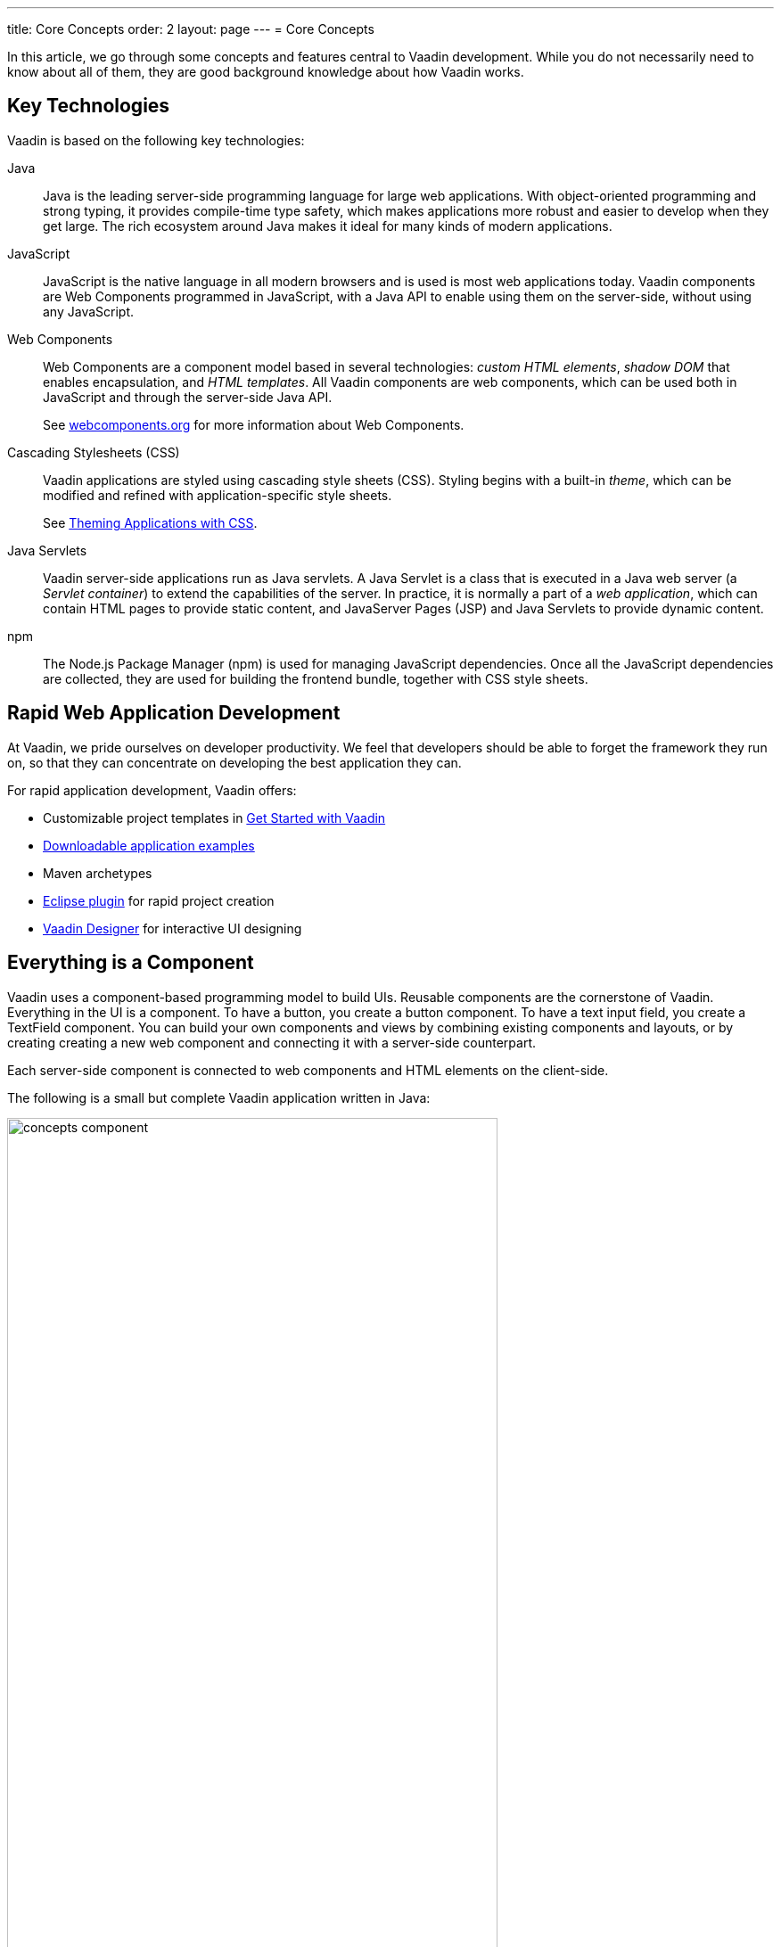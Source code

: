 ---
title: Core Concepts
order: 2
layout: page
---
= Core Concepts

In this article, we go through some concepts and features central to Vaadin development.
While you do not necessarily need to know about all of them, they are good background knowledge about how Vaadin works.

== Key Technologies

Vaadin is based on the following key technologies:

Java::
Java is the leading server-side programming language for large web applications.
With object-oriented programming and strong typing, it provides compile-time type safety, which makes applications more robust and easier to develop when they get large.
The rich ecosystem around Java makes it ideal for many kinds of modern applications.

JavaScript::
JavaScript is the native language in all modern browsers and is used is most web applications today.
Vaadin components are Web Components programmed in JavaScript, with a Java API to enable using them on the server-side, without using any JavaScript.

Web Components::
Web Components are a component model based in several technologies: _custom HTML elements_, _shadow DOM_ that enables encapsulation, and _HTML templates_.
All Vaadin components are web components, which can be used both in JavaScript and through the server-side Java API.
+
See https://www.webcomponents.org/[webcomponents.org] for more information about Web Components.

Cascading Stylesheets (CSS)::
  Vaadin applications are styled using cascading style sheets (CSS).
  Styling begins with a built-in _theme_, which can be modified and refined with application-specific style sheets.
+
See <<../theme/theming-overview#, Theming Applications with CSS>>.

Java Servlets::
Vaadin server-side applications run as Java servlets.
A Java Servlet is a class that is executed in a Java web server (a __Servlet
container__) to extend the capabilities of the server.
In practice, it is normally a part of a __web application__, which can contain HTML pages to provide static content, and JavaServer Pages (JSP) and Java Servlets to provide dynamic content.

npm::
The Node.js Package Manager (npm) is used for managing JavaScript dependencies.
Once all the JavaScript dependencies are collected, they are used for building the frontend bundle, together with CSS style sheets.

== Rapid Web Application Development

At Vaadin, we pride ourselves on developer productivity.
We feel that developers should be able to forget the framework they run on, so that they can concentrate on developing the best application they can.

For rapid application development, Vaadin offers:

* Customizable project templates in link:https://vaadin.com/start/latest[Get Started with Vaadin]
* link:https://vaadin.com/start/latest[Downloadable application examples]
* Maven archetypes
* https://vaadin.com/eclipse[Eclipse plugin] for rapid project creation
* https://vaadin.com/designer[Vaadin Designer] for interactive UI designing

== Everything is a Component

Vaadin uses a component-based programming model to build UIs.
Reusable components are the cornerstone of Vaadin.
Everything in the UI is a component.
To have a button, you create a button component.
To have a text input field, you create a [classname]#TextField# component.
You can build your own components and views by combining existing components and layouts, or by creating creating a new web component and connecting it with a server-side counterpart.

Each server-side component is connected to web components and HTML elements on the client-side.

The following is a small but complete Vaadin application written in Java:

[[figure.introduction.concepts.component]]
image:images/concepts-component.png[width=80%]

In the example, the application itself is a UI component that extends one of Vaadin’s basic layouts – [classname]#VerticalLayout#.
In the constructor, we add a [classname]#H1# component (which corresponds to a [elementname]#h1# HTML tag) to the layout to say hello to the entire world.

////
To make it an application, we map the view to an empty route with the `@Route("")` annotation, so when this application is deployed to a local server, the view is available on your machine at `http://localhost:8080/`.
////

== Event-Driven Programming

To make the applications interactive, Vaadin provides an event-driven programming model.
User interaction causes events, which are handled by event listeners.

In Java code, you can handle button clicks by adding a click listener with [methodname]#addClickListener()#, typically as a lambda expression:

[source, java]
----
Button button = new Button("Push me!");

button.addClickListener(event ->
  button.setText("You pushed me!"));
----

When using Vaadin components in JavaScript, you add an event listener to the element:

[source, javascript]
----
const button = document.createElement('vaadin-button');
button.textContent = 'Push me!';
button.addEventListener('click', event => button.textContent = 'You pushed me!');
----

////
// TODO The diagram is too much here. Maybe it fits somewhere else?

The server-side event and listener classes are illustrated in <<figure.introduction.concepts.events>>.

[[figure.introduction.concepts.events]]
.Class diagram of server-side component event handling
image:images/events-classdiagram.png[width=80%]
////

== Flexible and Powerful Data Binding

All Vaadin components have a clear and unified data binding API to help developers build data-intensive apps with confidence.

== How Vaadin Components Work

Vaadin allows Java code to control the DOM in the web browser, with a server-side Java representation of the same DOM tree.
All changes are automatically synchronized to the real DOM tree in the browser.

The DOM tree is built up from `Element` instances: each instance represents a DOM element in the browser.
The root of the server-side DOM tree is the `Element` of the `UI` instance. You can access it using the `ui.getElement()` method.
This element represents the `<body>` tag.

Elements on the server are implemented as flyweight instances.
This means that you cannot compare elements using the `==` and `!=` operators.
Instead, you need to use the `element.equals(otherElement)` method to check whether two instances refer to the same DOM element in the browser.

=== Element Hierarchy

A web app is structured as a tree of elements, with the `UI` instance element as the root.
An element can be added as a child of another element, using methods such as:

* `element.appendChild(Element)` to add an element at the end of a parent's child list, or
* `element.insertChild(int, Element)` to add an element to any position in a child list.

You can use `element.getParent()` to navigate upwards in the element hierarchy, and `element.getChildren()` to navigate downwards.


=== Component Hierarchy

The `Component` class wraps the `Element` and provides a higher level of abstraction. You can obtain the element representation of a component using the `Component.getElement()` method.

The component's element can optionally contain any number of child elements. In addition to the low-level element, the component itself can also support child components, and methods similar to `Component.add(Component... )` are provided for this purpose.

You can navigate through the component's hierarchy using `component.getParent()` to navigate upwards, and `component.getChildren()` to navigate downwards.

The component hierarchy is constructed based on the element hierarchy. Changes in the component hierarchy are reflected in the element hierarchy (but not vice versa).

== Building TypeScript views with Components

To build an application using TypeScript view, please follow <<../typescript/intro-to-typescript-in-v15#add-typescript-view, the Adding a TypeScript View tutorial>>.

== Building Java UIs with Components

=== Creating New Components in Java

On the higher abstraction layers, you can easily create custom components by adapting or combining existing components to meet your requirements.

The light-weight component architecture and the ability to access the DOM and browser APIs from the server-side, simplifies component customization.
While staying on the server-side you can perfect customizations and eliminate bugs, by leveraging Vaadin’s automated communication layer between the browser and the server.

For example, you can extend `Component` to create a custom component as follows:

[source,java]
----
@Tag("my-label")
public class MyLabel extends Component {
    public void setText(String text) {
        getElement().setText(text);
    }

    public String getText() {
        return getElement().getText();
    }
}
----

See the tutorials in <<../creating-components/tutorial-component-basic#,Creating Components>> to learn how to build components with a reusable API, and <<../element-api/tutorial-event-listener#,Element API>> to learn how to access and customize the DOM from the server side.

=== Integrating a Web Component

Vaadin allows you to create a Java API for any available Web Component and then use the API in your projects.

For example, you can import the `game-card` Web Component into a `GameCard` Java class as follows:

[source,java]
----
@Tag("game-card")
@JsModule("./game-card.js")
public class GameCard extends Component {

}
----

See the tutorials in <<../web-components/integrating-a-web-component#,Integrating a Web Component>> for more.

You can also find prebuilt Java APIs for Web Components that have been published by the Vaadin Community in the https://vaadin.com/directory/search?framework=Vaadin%2010[Vaadin Directory.]

=== HTML Templates

As an alternative to creating the DOM in Java, you can use HTML templates. In this case, Java is only used for server-side control and interaction with elements, for example via event listeners.

Possible benefits of this approach include:

* A clearer overview of the structure of the component.
* Improved performance. Because the same template definition is used for all component instances using the same template file, less memory is used on the server and less data needs to be sent to the browser.

*NEXT*: Follow the tutorial to build your first Vaadin application: *https://vaadin.com/tutorials/getting-started-with-flow[Getting started with Vaadin]*

=== Building Components with HTML Templates

Another way to create components is to separate the layout from the UI logic.
The best way to do this is to use JavaScript modules and HTML templates together with Java classes.
The JavaScript module contain the layout and (if needed) pure client-side logic, while the Java classes takes care of the server-side logic, like event handling.

You can use these components in the same way as any other component in your Java environment.
Vaadin does not distinguish between pure Java or HTML/Java combined components.

For example, to do `@Id` injection in a component, you would first need the following template in JavaScript:

[source,js]
----
static get template() {
    return html`
        <vaadin-vertical-layout>
            <vaadin-text-field id="textField">
            </vaadin-text-field>
            <label id="greeting">Hello stranger</label>

            <input type="color"
                  on-input="updateFavoriteColor">
            <label>Favorite color: </label>
        </vaadin-vertical-layout>`;
}
----

Now, you can inject the text field and the label in Java code by their IDs as follows:

[source,java]
----
// Inject the components by their IDs
private @Id("textField") TextField textField;
private @Id("greeting") Label greeting;

// Setting things up in the component's constructor
textField.addValueChangeListener(event ->
      greeting.setText("Hello " + event.getValue()));

// Instance method in the component published to the client
@EventHandler
private void updateFavoriteColor(
      @EventData("event.target.value") String color) {
    getModel().setColorCode(color);
}
----

See the tutorials in <<../polymer-templates/tutorial-template-basic#,Creating Polymer Templates>> for more details.

== Routing and Navigation in Java component using `@Router` annotation

Vaadin provides the `Router` class to structure the navigation of your web app or site into logical parts.

You can use the `@Route` annotation to register navigation targets. You can specify a path, and optionally a parent layout class to display the component.

*Example*: Using the `@Route` annotation.

[source,java]
----
// register the component to url/company and show it
// inside the main layout
@Route(value = "company", layout = MainLayout.class)
@Tag("div")
public class CompanyComponent extends Component {
}

public class MainLayout extends Div
        implements RouterLayout {
}
----

See the tutorials in <<../routing/tutorial-routing-annotation#,Routing and Navigation>> for more.
